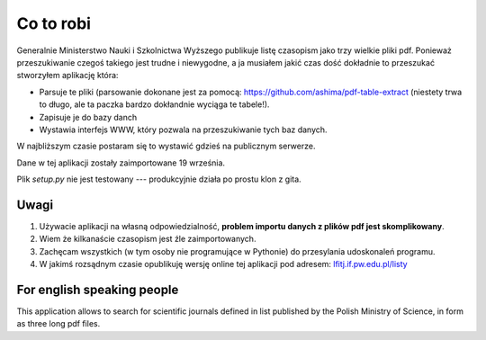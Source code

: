 Co to robi
==========

Generalnie Ministerstwo Nauki i Szkolnictwa Wyższego publikuje listę czasopism
jako trzy wielkie pliki pdf. Ponieważ przeszukiwanie czegoś takiego jest
trudne i niewygodne, a ja musiałem jakić czas dość dokładnie to przeszukać
stworzyłem aplikację która:

* Parsuje te pliki (parsowanie dokonane jest za pomocą:
  https://github.com/ashima/pdf-table-extract (niestety trwa to długo, ale
  ta paczka bardzo dokłandnie wyciąga te tabele!).
* Zapisuje je do bazy danch
* Wystawia interfejs WWW, który pozwala na przeszukiwanie tych baz danych.

W najbliższym czasie postaram się to wystawić gdzieś na publicznym serwerze.

Dane w tej aplikacji zostały zaimportowane 19 września.

Plik `setup.py` nie jest testowany --- produkcyjnie działa po prostu klon z gita.

Uwagi
-----

#. Używacie aplikacji na własną odpowiedzialność, **problem importu danych
   z plików pdf jest skomplikowany**.
#. Wiem że kilkanaście czasopism jest źle zaimportowanych.
#. Zachęcam wszystkich (w tym osoby nie programujące w Pythonie) do przesylania
   udoskonaleń programu.
#. W jakimś rozsądnym czasie opublikuję wersję online tej aplikacji pod adresem:
   `lfitj.if.pw.edu.pl/listy <http://lfitj.if.pw.edu.pl/listy/>`_

For english speaking people
---------------------------

This application allows to search for scientific journals defined in list
published by the Polish Ministry of Science, in form as three long pdf files.

